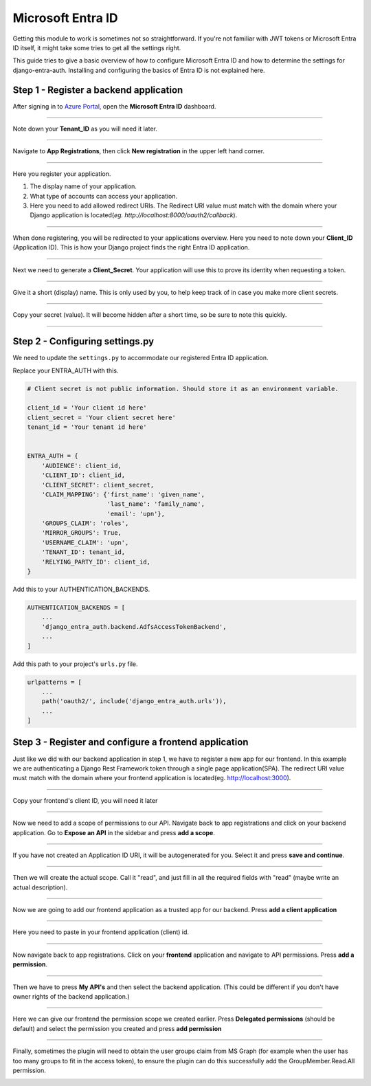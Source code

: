 Microsoft Entra ID
================

Getting this module to work is sometimes not so straightforward. If you're not familiar with JWT tokens or Microsoft Entra ID
itself, it might take some tries to get all the settings right.

This guide tries to give a basic overview of how to configure Microsoft Entra ID and how to determine the settings for
django-entra-auth. Installing and configuring the basics of Entra ID is not explained here.


Step 1 - Register a backend application
---------------------------------------

After signing in to `Azure Portal <https://portal.azure.com>`_, open the **Microsoft Entra ID** dashboard.

.. image:: _static/AzureAD/01-azure_active_directory.png
   :scale: 50 %

------------


Note down your **Tenant_ID** as you will need it later.


.. image:: _static/AzureAD/02-azure_dashboard.png
    :scale: 50 %

------------


Navigate to **App Registrations**, then click **New registration** in the upper left hand corner.


.. image:: _static/AzureAD/03-new_registrations.png
    :scale: 50 %

------------


Here you register your application.

1. The display name of your application.
2. What type of accounts can access your application.
3. Here you need to add allowed redirect URIs. The Redirect URI value must match with the domain where your Django application is located(*eg. http://localhost:8000/oauth2/callback*).


.. image:: _static/AzureAD/04-app_registrations_specs.png
    :scale: 50 %

------------


When done registering, you will be redirected to your applications overview. Here you need to note down your **Client_ID** (Application ID). This is how your Django project finds the right Entra ID application.


.. image:: _static/AzureAD/05-application_overview.png
    :scale: 50 %

------------


Next we need to generate a **Client_Secret**. Your application will use this to prove its identity when requesting a token.


.. image:: _static/AzureAD/06-add_Secret.png
    :scale: 50 %

------------


Give it a short (display) name. This is only used by you, to help keep track of in case you make more client secrets.


.. image:: _static/AzureAD/07-add_Secret_name.png
    :scale: 50 %

------------


Copy your secret (value). It will become hidden after a short time, so be sure to note this quickly.


.. image:: _static/AzureAD/08-copy_Secret.png
    :scale: 50 %

------------



Step 2 - Configuring settings.py
--------------------------------
We need to update the ``settings.py`` to accommodate our registered Entra ID application.

Replace your ENTRA_AUTH with this.

.. code-block:: python

    # Client secret is not public information. Should store it as an environment variable.

    client_id = 'Your client id here'
    client_secret = 'Your client secret here'
    tenant_id = 'Your tenant id here'


    ENTRA_AUTH = {
        'AUDIENCE': client_id,
        'CLIENT_ID': client_id,
        'CLIENT_SECRET': client_secret,
        'CLAIM_MAPPING': {'first_name': 'given_name',
                          'last_name': 'family_name',
                          'email': 'upn'},
        'GROUPS_CLAIM': 'roles',
        'MIRROR_GROUPS': True,
        'USERNAME_CLAIM': 'upn',
        'TENANT_ID': tenant_id,
        'RELYING_PARTY_ID': client_id,
    }


Add this to your AUTHENTICATION_BACKENDS.

.. code-block:: python

    AUTHENTICATION_BACKENDS = [
        ...
        'django_entra_auth.backend.AdfsAccessTokenBackend',
        ...
    ]



Add this path to your project's ``urls.py`` file.

.. code-block:: python

    urlpatterns = [
        ...
        path('oauth2/', include('django_entra_auth.urls')),
        ...
    ]

Step 3 - Register and configure a frontend application
----------------------------------------------------------------
Just like we did with our backend application in step 1, we have to register a new app for our frontend. In this example we are authenticating a Django Rest Framework token through a single page application(SPA). The redirect URI value must match with the domain where your frontend application is located(eg. http://localhost:3000).




.. image:: _static/AzureAD/09_register_frontend_app.PNG
    :scale: 50 %

------------

Copy your frontend's client ID, you will need it later



.. image:: _static/AzureAD/10_copy-frontend-client_id.png
    :scale: 50 %

------------

Now we need to add a scope of permissions to our API.
Navigate back to app registrations and click on your backend application.
Go to **Expose an API** in the sidebar and press **add a scope**.


.. image:: _static/AzureAD/11-navigate_to_expose_an_api.PNG
    :scale: 50 %

------------

If you have not created an Application ID URI, it will be autogenerated for you. Select it and press **save and continue**.


.. image:: _static/AzureAD/13_set_app_id.PNG
    :scale: 50 %

------------

Then we will create the actual scope. Call it "read", and just fill in all the required fields with "read" (maybe write an actual description).



.. image:: _static/AzureAD/14_add_a_scope.PNG
    :scale: 50 %

------------

Now we are going to add our frontend application as a trusted app for our backend. Press **add a client application**


.. image:: _static/AzureAD/15_add_authorized_app_1.png
    :scale: 50 %

------------

Here you need to paste in your frontend application (client) id.


.. image:: _static/AzureAD/16_add_authorized_app_2.PNG
    :scale: 50 %

------------

Now navigate back to app registrations. Click on your **frontend** application and navigate to API permissions. Press **add a permission**.


.. image:: _static/AzureAD/17_navigate_to_api_permissions.PNG
    :scale: 50 %

------------

Then we have to press **My API's** and then select the backend application. (This could be different if you don't have owner rights of the backend application.)


.. image:: _static/AzureAD/18_add_permission.PNG
    :scale: 50 %

------------

Here we can give our frontend the permission scope we created earlier. Press **Delegated permissions** (should be default) and select the permission you created and press **add permission**



.. image:: _static/AzureAD/19_add-permission-2.PNG
    :scale: 50 %

------------

Finally, sometimes the plugin will need to obtain the user groups claim from MS Graph (for example when the user has too many groups to fit in the access token), to ensure the plugin can do this successfully add the GroupMember.Read.All permission.


.. image:: _static/AzureAD/20_add-permission-3.png
    :scale: 50 %
